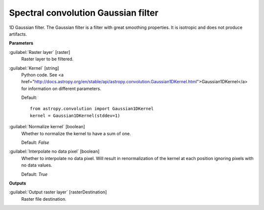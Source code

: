 .. _Spectral convolution Gaussian filter:

************************************
Spectral convolution Gaussian filter
************************************

1D Gaussian filter.
The Gaussian filter is a filter with great smoothing properties. It is isotropic and does not produce artifacts.

**Parameters**


:guilabel:`Raster layer` [raster]
    Raster layer to be filtered.


:guilabel:`Kernel` [string]
    Python code. See <a href="http://docs.astropy.org/en/stable/api/astropy.convolution.Gaussian1DKernel.html">Gaussian1DKernel</a> for information on different parameters.

    Default::

        from astropy.convolution import Gaussian1DKernel
        kernel = Gaussian1DKernel(stddev=1)

:guilabel:`Normalize kernel` [boolean]
    Whether to normalize the kernel to have a sum of one.

    Default: *False*


:guilabel:`Interpolate no data pixel` [boolean]
    Whether to interpolate no data pixel. Will result in renormalization of the kernel at each position ignoring pixels with no data values.

    Default: *True*

**Outputs**


:guilabel:`Output raster layer` [rasterDestination]
    Raster file destination.

